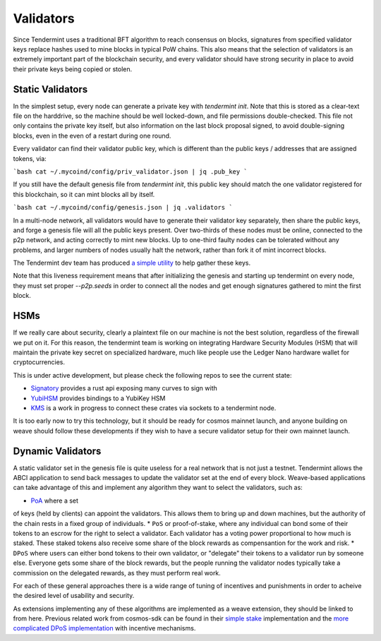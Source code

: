 ----------
Validators
----------

Since Tendermint uses a traditional BFT algorithm to reach
consensus on blocks, signatures from specified validator keys
replace hashes used to mine blocks in typical PoW chains.
This also means that the selection of validators is an extremely
important part of the blockchain security, and every validator
should have strong security in place to avoid their private keys
being copied or stolen.

Static Validators
-----------------

In the simplest setup, every node can generate a private key with
`tendermint init`. Note that this is stored as a clear-text file
on the harddrive, so the machine should be well locked-down,
and file permissions double-checked. This file not only contains
the private key itself, but also information on the last block
proposal signed, to avoid double-signing blocks, even in the even of
a restart during one round.

Every validator can find their validator public key, which is
different than the public keys / addresses that are assigned tokens,
via:

```bash
cat ~/.mycoind/config/priv_validator.json | jq .pub_key
```

If you still have the default genesis file from `tendermint init`,
this public key should match the one validator registered for this
blockchain, so it can mint blocks all by itself.

```bash
cat ~/.mycoind/config/genesis.json | jq .validators
```

In a multi-node network, all validators would have to generate their
validator key separately, then share the public keys, and forge
a genesis file will all the public keys present. Over two-thirds of
these nodes must be online, connected to the p2p network, and
acting correctly to mint new blocks. Up to one-third faulty nodes
can be tolerated without any problems, and larger numbers of nodes
usually halt the network, rather than fork it of mint incorrect
blocks.

The Tendermint dev team has produced
`a simple utility <https://github.com/tendermint/alpha>`__ to help
gather these keys.

Note that this liveness requirement means that after initializing
the genesis and starting up tendermint on every node, they must
set proper `--p2p.seeds` in order to connect all the nodes and
get enough signatures gathered to mint the first block.

HSMs
----

If we really care about security, clearly a plaintext file on our
machine is not the best solution, regardless of the firewall
we put on it. For this reason, the tendermint team is working
on integrating Hardware Security Modules (HSM) that will maintain
the private key secret on specialized hardware, much like
people use the Ledger Nano hardware wallet for cryptocurrencies.

This is under active development, but please check the following
repos to see the current state:

* `Signatory <https://github.com/tendermint/signatory>`__ provides a rust api exposing many curves to sign with
* `YubiHSM <https://github.com/tendermint/yubihsm-rs>`__ provides bindings to a YubiKey HSM
* `KMS <https://github.com/tendermint/kms>`__ is a work in progress to connect these crates via sockets to a tendermint node.

It is too early now to try this technology, but it should be ready
for cosmos mainnet launch, and anyone building on weave should
follow these developments if they wish to have a secure validator
setup for their own mainnet launch.

Dynamic Validators
-------------------

A static validator set in the genesis file is quite useless for
a real network that is not just a testnet. Tendermint allows
the ABCI application to send back messages to update the validator
set at the end of every block. Weave-based applications can take
advantage of this and implement any algorithm they want to
select the validators, such as:

* `PoA <https://github.com/confio/weave/issues/32>`__ where a set
of keys (held by clients) can appoint the validators. This allows
them to bring up and down machines, but the authority of the chain
rests in a fixed group of individuals.
* ``PoS`` or proof-of-stake, where any individual can bond some of
their tokens to an escrow for the right to select a validator.
Each  validator has a voting power proportional to how much is
staked. These staked tokens also receive some share of the block
rewards as compensantion for the work and risk.
* ``DPoS`` where users can either bond tokens to their own
validator, or "delegate" their tokens to a validator run by
someone else. Everyone gets some share of the block rewards, but
the people running the validator nodes typically take a
commission on the delegated rewards, as they must perform real
work.

For each of these general approaches there is a wide range
of tuning of incentives and punishments in order to acheive
the desired level of usability and security.

As extensions implementing any of these algorithms are implemented
as a weave extension, they should be linked to from here. Previous
related work from cosmos-sdk can be found in their
`simple stake <https://github.com/cosmos/cosmos-sdk/tree/master/x/simplestake>`__
implementation and the
`more complicated DPoS implementation <https://github.com/cosmos/cosmos-sdk/tree/master/x/stake>`__
with incentive mechanisms.
